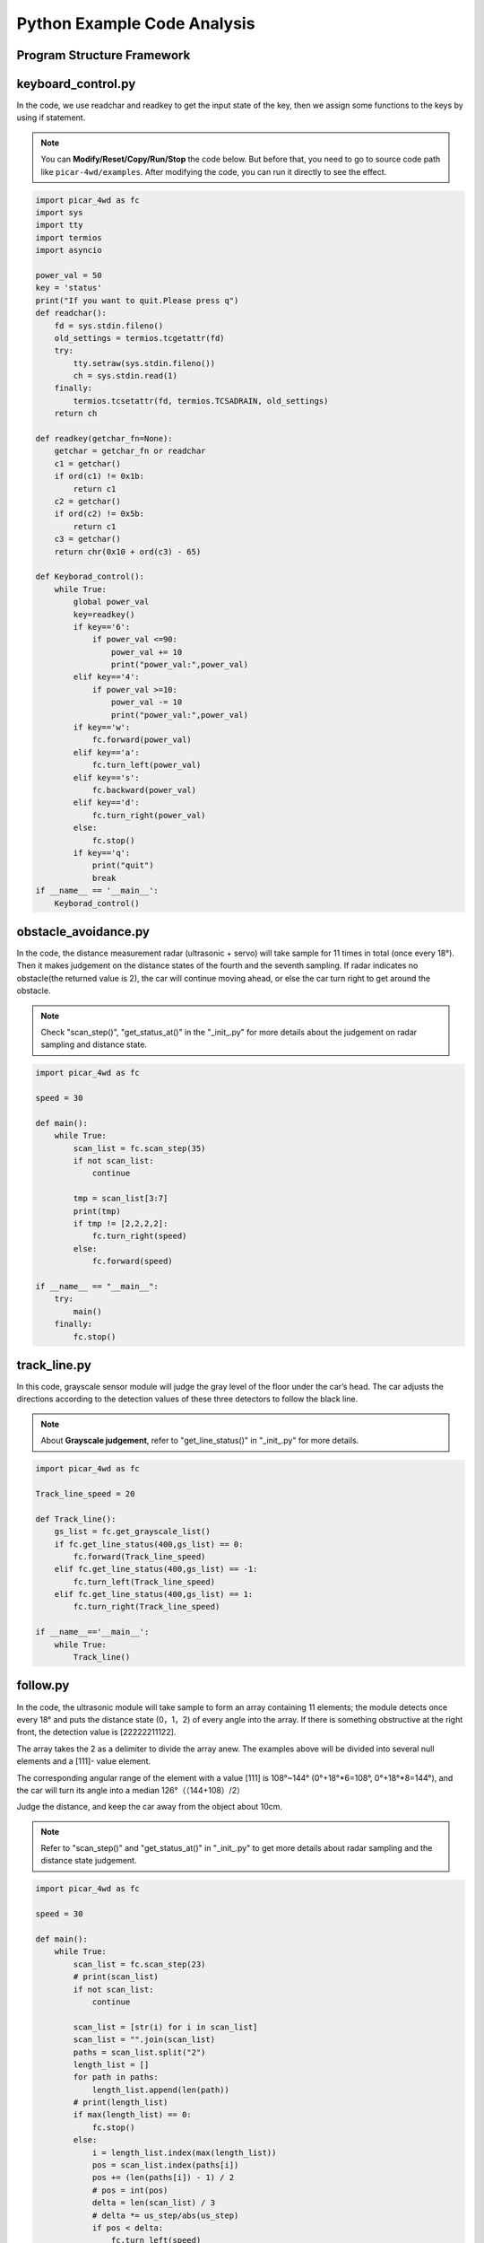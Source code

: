 Python Example Code Analysis
==============================

Program Structure Framework
-----------------------------

.. image:: media/python1.png
  :width: 600
  :align: center

 

keyboard_control.py
---------------------

In the code, we use readchar and readkey to get the input state of the key, then we assign some functions to the keys by using if statement.

.. note::
    You can **Modify/Reset/Copy/Run/Stop** the code below. But before that, you need to go to  source code path like ``picar-4wd/examples``. After modifying the code, you can run it directly to see the effect.

 

.. raw:: html

    <run></run>

.. code-block:: python

    import picar_4wd as fc
    import sys
    import tty
    import termios
    import asyncio

    power_val = 50
    key = 'status'
    print("If you want to quit.Please press q")
    def readchar():
        fd = sys.stdin.fileno()
        old_settings = termios.tcgetattr(fd)
        try:
            tty.setraw(sys.stdin.fileno())
            ch = sys.stdin.read(1)
        finally:
            termios.tcsetattr(fd, termios.TCSADRAIN, old_settings)
        return ch

    def readkey(getchar_fn=None):
        getchar = getchar_fn or readchar
        c1 = getchar()
        if ord(c1) != 0x1b:
            return c1
        c2 = getchar()
        if ord(c2) != 0x5b:
            return c1
        c3 = getchar()
        return chr(0x10 + ord(c3) - 65)

    def Keyborad_control():
        while True:
            global power_val
            key=readkey()
            if key=='6':
                if power_val <=90:
                    power_val += 10
                    print("power_val:",power_val)
            elif key=='4':
                if power_val >=10:
                    power_val -= 10
                    print("power_val:",power_val)
            if key=='w':
                fc.forward(power_val)
            elif key=='a':
                fc.turn_left(power_val)
            elif key=='s':
                fc.backward(power_val)
            elif key=='d':
                fc.turn_right(power_val)
            else:
                fc.stop()
            if key=='q':
                print("quit")  
                break  
    if __name__ == '__main__':
        Keyborad_control()
    

obstacle_avoidance.py
------------------------

In the code, the distance measurement radar (ultrasonic + servo) will take sample for 11 times in total (once every 18°). Then it makes judgement on the distance states of the fourth and the seventh sampling. If radar indicates no obstacle(the returned value is 2), the car will continue moving ahead, or else the car turn right to get around the obstacle.

.. note::
    Check \"scan_step()\", \"get_status_at()\" in the \"_init_.py\" for more details about the judgement on radar sampling and distance state.

 
.. raw:: html

    <run></run>

.. code-block:: python

    import picar_4wd as fc

    speed = 30

    def main():
        while True:
            scan_list = fc.scan_step(35)
            if not scan_list:
                continue

            tmp = scan_list[3:7]
            print(tmp)
            if tmp != [2,2,2,2]:
                fc.turn_right(speed)
            else:
                fc.forward(speed)

    if __name__ == "__main__":
        try: 
            main()
        finally: 
            fc.stop()

track_line.py
----------------

In this code, grayscale sensor module will judge the gray level of the floor under the car’s head. The car adjusts the directions according to the detection values of these three detectors to follow the black line.

.. note::
    About **Grayscale judgement**, refer to \"get_line_status()\" in \"_init_.py\" for more details.
    

.. raw:: html

    <run></run>

.. code-block:: python

    import picar_4wd as fc

    Track_line_speed = 20

    def Track_line():
        gs_list = fc.get_grayscale_list()
        if fc.get_line_status(400,gs_list) == 0:
            fc.forward(Track_line_speed) 
        elif fc.get_line_status(400,gs_list) == -1:
            fc.turn_left(Track_line_speed)
        elif fc.get_line_status(400,gs_list) == 1:
            fc.turn_right(Track_line_speed) 

    if __name__=='__main__':
        while True:
            Track_line()

follow.py
------------

In the code, the ultrasonic module will take sample to form an array containing 11 elements; the module detects once every 18° and puts the distance state (0，1，2) of every angle into the array. If there is something obstructive at the right front, the detection value is [22222211122].

The array takes the 2 as a delimiter to divide the array anew. The examples above will be divided into several null elements and a [111]- value element.

The corresponding angular range of the element with a value [111] is 108°~144° (0°+18°*6=108°, 0°+18°*8=144°), and the car will turn its angle into a median 126°（（144+108）/2）

Judge the distance, and keep the car away from the object about 10cm.

.. note::
    Refer to \"scan_step()\" and \"get_status_at()\" in \"_init_.py\" to get more details about radar sampling and the distance state judgement.

.. raw:: html

    <run></run>

.. code-block:: python

    import picar_4wd as fc

    speed = 30

    def main():
        while True:
            scan_list = fc.scan_step(23)
            # print(scan_list)
            if not scan_list:
                continue

            scan_list = [str(i) for i in scan_list]
            scan_list = "".join(scan_list)
            paths = scan_list.split("2")
            length_list = []
            for path in paths:
                length_list.append(len(path))
            # print(length_list)
            if max(length_list) == 0:
                fc.stop() 
            else:
                i = length_list.index(max(length_list))
                pos = scan_list.index(paths[i])
                pos += (len(paths[i]) - 1) / 2
                # pos = int(pos)
                delta = len(scan_list) / 3
                # delta *= us_step/abs(us_step)
                if pos < delta:
                    fc.turn_left(speed)
                elif pos > 2 * delta:
                    fc.turn_right(speed)
                else:
                    if scan_list[int(len(scan_list)/2-1)] == "0":
                        fc.backward(speed)
                    else:
                        fc.forward(speed)

    if __name__ == "__main__":
        try:
            main()
        finally:
            fc.stop()
